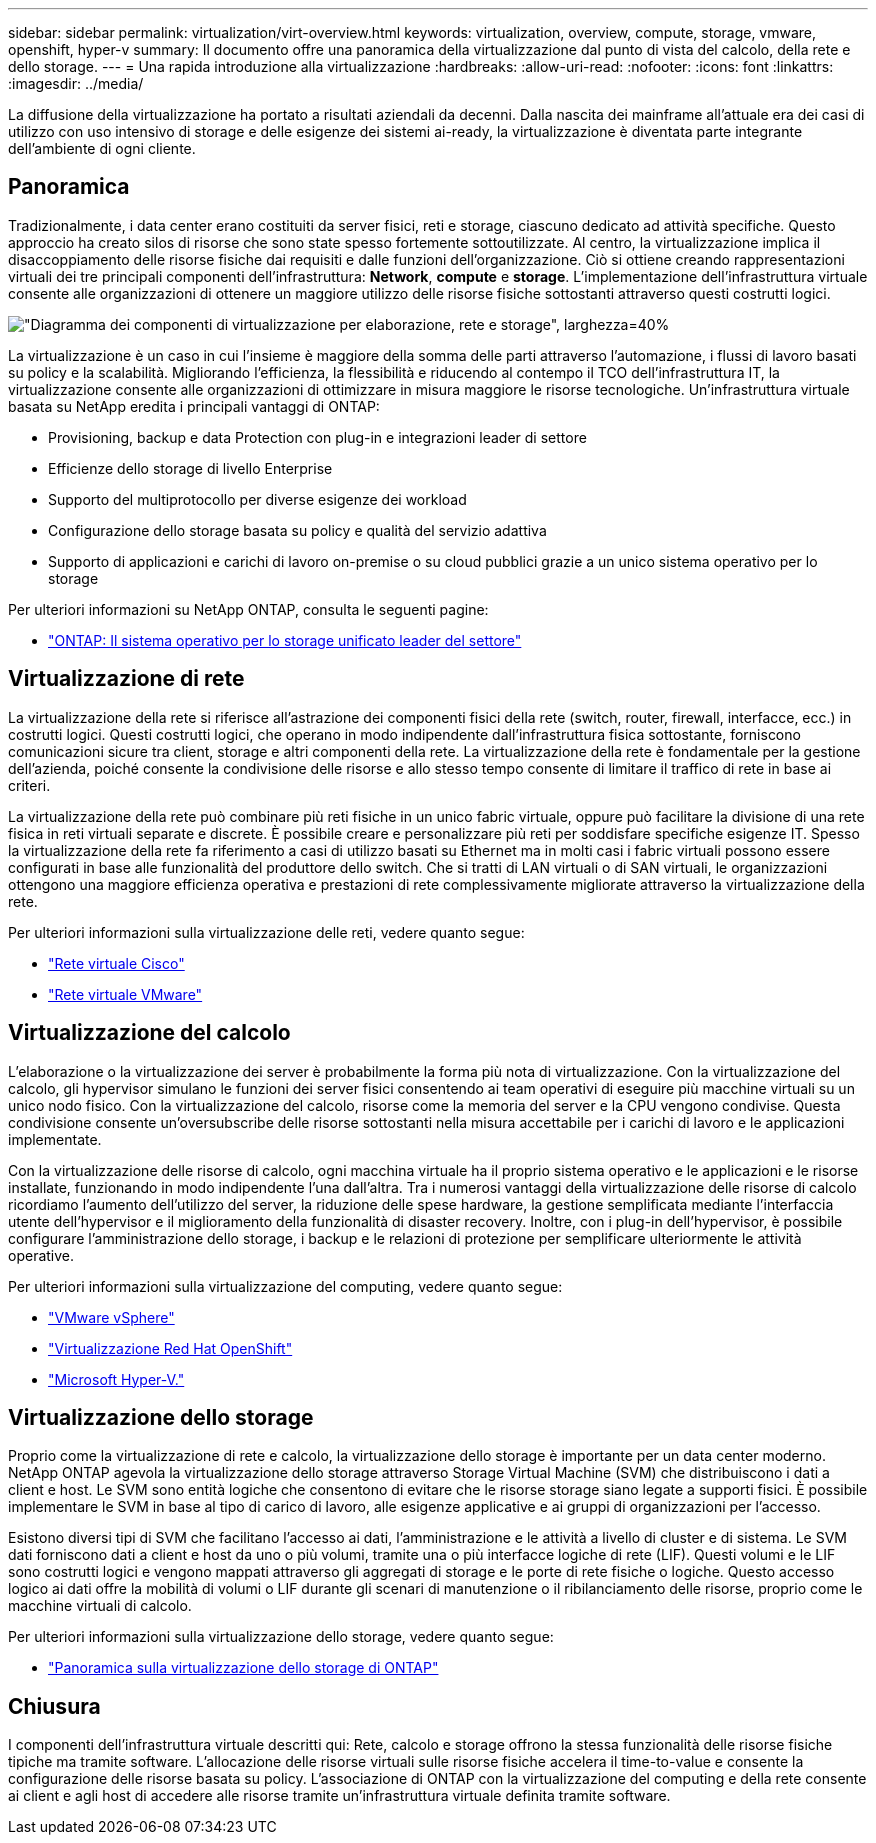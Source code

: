---
sidebar: sidebar 
permalink: virtualization/virt-overview.html 
keywords: virtualization, overview, compute, storage, vmware, openshift, hyper-v 
summary: Il documento offre una panoramica della virtualizzazione dal punto di vista del calcolo, della rete e dello storage. 
---
= Una rapida introduzione alla virtualizzazione
:hardbreaks:
:allow-uri-read: 
:nofooter: 
:icons: font
:linkattrs: 
:imagesdir: ../media/


[role="lead"]
La diffusione della virtualizzazione ha portato a risultati aziendali da decenni. Dalla nascita dei mainframe all'attuale era dei casi di utilizzo con uso intensivo di storage e delle esigenze dei sistemi ai-ready, la virtualizzazione è diventata parte integrante dell'ambiente di ogni cliente.



== Panoramica

Tradizionalmente, i data center erano costituiti da server fisici, reti e storage, ciascuno dedicato ad attività specifiche. Questo approccio ha creato silos di risorse che sono state spesso fortemente sottoutilizzate. Al centro, la virtualizzazione implica il disaccoppiamento delle risorse fisiche dai requisiti e dalle funzioni dell'organizzazione. Ciò si ottiene creando rappresentazioni virtuali dei tre principali componenti dell'infrastruttura: *Network*, *compute* e *storage*. L'implementazione dell'infrastruttura virtuale consente alle organizzazioni di ottenere un maggiore utilizzo delle risorse fisiche sottostanti attraverso questi costrutti logici.

image:virt-overview-image1.png["\"Diagramma dei componenti di virtualizzazione per elaborazione, rete e storage\", larghezza=40%"]

La virtualizzazione è un caso in cui l'insieme è maggiore della somma delle parti attraverso l'automazione, i flussi di lavoro basati su policy e la scalabilità. Migliorando l'efficienza, la flessibilità e riducendo al contempo il TCO dell'infrastruttura IT, la virtualizzazione consente alle organizzazioni di ottimizzare in misura maggiore le risorse tecnologiche. Un'infrastruttura virtuale basata su NetApp eredita i principali vantaggi di ONTAP:

* Provisioning, backup e data Protection con plug-in e integrazioni leader di settore
* Efficienze dello storage di livello Enterprise
* Supporto del multiprotocollo per diverse esigenze dei workload
* Configurazione dello storage basata su policy e qualità del servizio adattiva
* Supporto di applicazioni e carichi di lavoro on-premise o su cloud pubblici grazie a un unico sistema operativo per lo storage


Per ulteriori informazioni su NetApp ONTAP, consulta le seguenti pagine:

* link:https://www.netapp.com/data-management/ontap-data-management-software/["ONTAP: Il sistema operativo per lo storage unificato leader del settore"]




== Virtualizzazione di rete

La virtualizzazione della rete si riferisce all'astrazione dei componenti fisici della rete (switch, router, firewall, interfacce, ecc.) in costrutti logici. Questi costrutti logici, che operano in modo indipendente dall'infrastruttura fisica sottostante, forniscono comunicazioni sicure tra client, storage e altri componenti della rete. La virtualizzazione della rete è fondamentale per la gestione dell'azienda, poiché consente la condivisione delle risorse e allo stesso tempo consente di limitare il traffico di rete in base ai criteri.

La virtualizzazione della rete può combinare più reti fisiche in un unico fabric virtuale, oppure può facilitare la divisione di una rete fisica in reti virtuali separate e discrete. È possibile creare e personalizzare più reti per soddisfare specifiche esigenze IT. Spesso la virtualizzazione della rete fa riferimento a casi di utilizzo basati su Ethernet ma in molti casi i fabric virtuali possono essere configurati in base alle funzionalità del produttore dello switch. Che si tratti di LAN virtuali o di SAN virtuali, le organizzazioni ottengono una maggiore efficienza operativa e prestazioni di rete complessivamente migliorate attraverso la virtualizzazione della rete.

Per ulteriori informazioni sulla virtualizzazione delle reti, vedere quanto segue:

* link:https://www.cisco.com/c/en/us/products/switches/virtual-networking/index.html["Rete virtuale Cisco"]
* link:https://www.vmware.com/topics/glossary/content/virtual-networking.html["Rete virtuale VMware"]




== Virtualizzazione del calcolo

L'elaborazione o la virtualizzazione dei server è probabilmente la forma più nota di virtualizzazione. Con la virtualizzazione del calcolo, gli hypervisor simulano le funzioni dei server fisici consentendo ai team operativi di eseguire più macchine virtuali su un unico nodo fisico. Con la virtualizzazione del calcolo, risorse come la memoria del server e la CPU vengono condivise. Questa condivisione consente un'oversubscribe delle risorse sottostanti nella misura accettabile per i carichi di lavoro e le applicazioni implementate.

Con la virtualizzazione delle risorse di calcolo, ogni macchina virtuale ha il proprio sistema operativo e le applicazioni e le risorse installate, funzionando in modo indipendente l'una dall'altra. Tra i numerosi vantaggi della virtualizzazione delle risorse di calcolo ricordiamo l'aumento dell'utilizzo del server, la riduzione delle spese hardware, la gestione semplificata mediante l'interfaccia utente dell'hypervisor e il miglioramento della funzionalità di disaster recovery. Inoltre, con i plug-in dell'hypervisor, è possibile configurare l'amministrazione dello storage, i backup e le relazioni di protezione per semplificare ulteriormente le attività operative.

Per ulteriori informazioni sulla virtualizzazione del computing, vedere quanto segue:

* link:https://www.vmware.com/solutions/virtualization.html["VMware vSphere"]
* link:https://www.redhat.com/en/technologies/cloud-computing/openshift/virtualization["Virtualizzazione Red Hat OpenShift"]
* link:https://learn.microsoft.com/en-us/windows-server/virtualization/hyper-v/hyper-v-on-windows-server["Microsoft Hyper-V."]




== Virtualizzazione dello storage

Proprio come la virtualizzazione di rete e calcolo, la virtualizzazione dello storage è importante per un data center moderno. NetApp ONTAP agevola la virtualizzazione dello storage attraverso Storage Virtual Machine (SVM) che distribuiscono i dati a client e host. Le SVM sono entità logiche che consentono di evitare che le risorse storage siano legate a supporti fisici. È possibile implementare le SVM in base al tipo di carico di lavoro, alle esigenze applicative e ai gruppi di organizzazioni per l'accesso.

Esistono diversi tipi di SVM che facilitano l'accesso ai dati, l'amministrazione e le attività a livello di cluster e di sistema. Le SVM dati forniscono dati a client e host da uno o più volumi, tramite una o più interfacce logiche di rete (LIF). Questi volumi e le LIF sono costrutti logici e vengono mappati attraverso gli aggregati di storage e le porte di rete fisiche o logiche. Questo accesso logico ai dati offre la mobilità di volumi o LIF durante gli scenari di manutenzione o il ribilanciamento delle risorse, proprio come le macchine virtuali di calcolo.

Per ulteriori informazioni sulla virtualizzazione dello storage, vedere quanto segue:

* link:https://docs.netapp.com/us-en/ontap/concepts/storage-virtualization-concept.html["Panoramica sulla virtualizzazione dello storage di ONTAP"]




== Chiusura

I componenti dell'infrastruttura virtuale descritti qui: Rete, calcolo e storage offrono la stessa funzionalità delle risorse fisiche tipiche ma tramite software. L'allocazione delle risorse virtuali sulle risorse fisiche accelera il time-to-value e consente la configurazione delle risorse basata su policy. L'associazione di ONTAP con la virtualizzazione del computing e della rete consente ai client e agli host di accedere alle risorse tramite un'infrastruttura virtuale definita tramite software.
